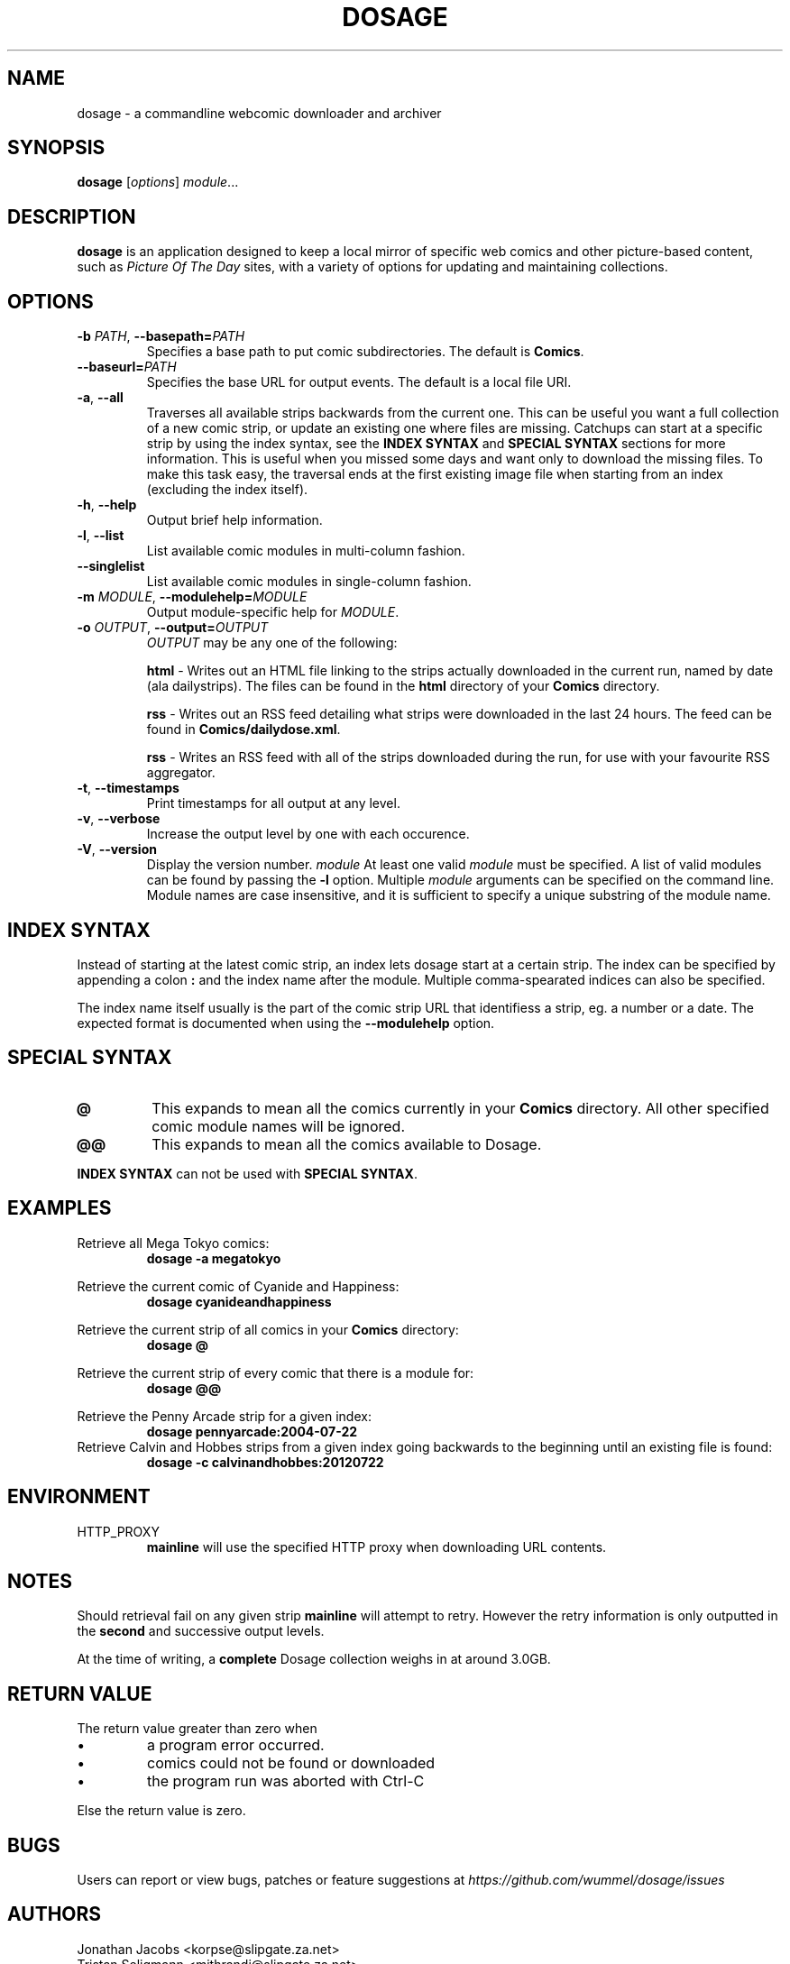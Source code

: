 .TH DOSAGE 1
.SH NAME
dosage \- a commandline webcomic downloader and archiver
.SH SYNOPSIS
\fBdosage\fP [\fIoptions\fP] \fImodule\fP...
.SH DESCRIPTION
.B dosage
is an application designed to keep a local mirror of specific
web comics and other picture\-based content, such as
\fIPicture Of The Day\fP sites, with a variety of options
for updating and maintaining collections.
.SH OPTIONS
.TP
\fB\-b\fP \fIPATH\fP, \fB\-\-basepath=\fP\fIPATH\fP
Specifies a base path to put comic subdirectories. The default is \fBComics\fP.
.TP
\fB\-\-baseurl=\fP\fIPATH\fP
Specifies the base URL for output events. The default is a local file URI.
.TP
\fB\-a\fP, \fB\-\-all\fP
Traverses all available strips backwards from the current one.
This can be useful you want a full collection of a new comic strip,
or update an existing one where files are missing.
.
Catchups can start at a specific strip by using the index syntax, see
the
.B INDEX SYNTAX
and
.B SPECIAL SYNTAX
sections for more information. This is useful when you missed some days 
and want only to download the missing files. To make this task easy,
the traversal ends at the first existing image file when starting from
an index (excluding the index itself).
.TP
\fB\-h\fP, \fB\-\-help\fP
Output brief help information.
.TP
\fB\-l\fP, \fB\-\-list\fP
List available comic modules in multi\-column fashion.
.TP
\fB\-\-singlelist\fP
List available comic modules in single-column fashion.
.TP
\fB\-m\fP \fIMODULE\fP, \fB\-\-modulehelp=\fP\fIMODULE\fP
Output module-specific help for \fIMODULE\fP.
.TP
\fB\-o\fP \fIOUTPUT\fP, \fB\-\-output=\fP\fIOUTPUT\fP
\fIOUTPUT\fP may be any one of the following:
.PP
.RS
.BR "html " \-
Writes out an HTML file linking to the strips actually downloaded in the
current run, named by date (ala dailystrips). The files can be found in the
\fBhtml\fP directory of your \fBComics\fP directory.
.RE
.PP
.RS
.BR "rss " \-
Writes out an RSS feed detailing what strips were downloaded in the last 24
hours. The feed can be found in \fBComics/dailydose.xml\fP.
.RE
.PP
.RS
.BR "rss " \-
Writes an RSS feed with all of the strips downloaded during the run, for use
with your favourite RSS aggregator.
.RE
.TP
\fB\-t\fP, \fB\-\-timestamps\fP
Print timestamps for all output at any level.
.TP
\fB\-v\fP, \fB\-\-verbose\fP
Increase the output level by one with each occurence.
.TP
\fB\-V\fP, \fB\-\-version\fP
Display the version number.
.I module
At least one valid
.I module
must be specified. A list of valid modules can be found by passing the
.B \-l
option. Multiple
.I module
arguments can be specified on the command line.
Module names are case insensitive, and it is sufficient to specify a
unique substring of the module name.
.SH INDEX SYNTAX
Instead of starting at the latest comic strip, an index lets dosage start
at a certain strip. The index can be specified by appending a colon \fB:\fP
and the index name after the module. Multiple comma-spearated indices can
also be specified.
.PP
The index name itself usually is the part of the comic strip URL that identifiess
a strip, eg. a number or a date. The expected format is documented when using
the \fB\-\-modulehelp\fP option.
.SH SPECIAL SYNTAX
.TP
.B @
This expands to mean all the comics currently in your \fBComics\fP
directory. All other specified comic module names will be ignored.
.TP
.B @@
This expands to mean all the comics available to Dosage.
.PP
\fBINDEX SYNTAX\fP can not be used with \fBSPECIAL SYNTAX\fP.
.SH EXAMPLES
Retrieve all Mega Tokyo comics:
.RS
.B dosage \-a megatokyo
.RE
.PP
Retrieve the current comic of Cyanide and Happiness:
.RS
.B dosage cyanideandhappiness
.RE
.PP
Retrieve the current strip of all comics in your \fBComics\fP directory:
.RS
.B dosage @
.RE
.PP
Retrieve the current strip of every comic that there is a module for:
.RS
.B dosage @@
.RE
.PP
Retrieve the Penny Arcade strip for a given index:
.RS
.B dosage pennyarcade:2004\-07\-22
.RE
Retrieve Calvin and Hobbes strips from a given index going backwards to
the beginning until an existing file is found:
.RS
.B dosage \-c calvinandhobbes:20120722
.RE
.SH ENVIRONMENT
.IP HTTP_PROXY
.B mainline
will use the specified HTTP proxy when downloading URL contents.
.SH NOTES
Should retrieval fail on any given strip
.B mainline
will attempt to retry. However the retry information is only outputted
in the
.B second
and successive output levels.
.PP
At the time of writing, a
.B complete
Dosage collection weighs in at around 3.0GB.
.SH RETURN VALUE
The return value greater than zero when
.IP \(bu
a program error occurred.
.IP \(bu
comics could not be found or downloaded
.IP \(bu
the program run was aborted with Ctrl-C
.PP
Else the return value is zero.
.SH BUGS
Users can report or view bugs, patches or feature suggestions at
.I https://github.com/wummel/dosage/issues
.SH AUTHORS
Jonathan Jacobs <korpse@slipgate.za.net>
.br
Tristan Seligmann <mithrandi@slipgate.za.net>
.br
Bastian Kleineidam <calvin@users.sourceforge.net>
.SH COPYRIGHT
Copyright \(co 2004-2005 Tristan Seligmann and Jonathan Jacobs
.br
Copyright \(co 2012 Bastian Kleineidam
